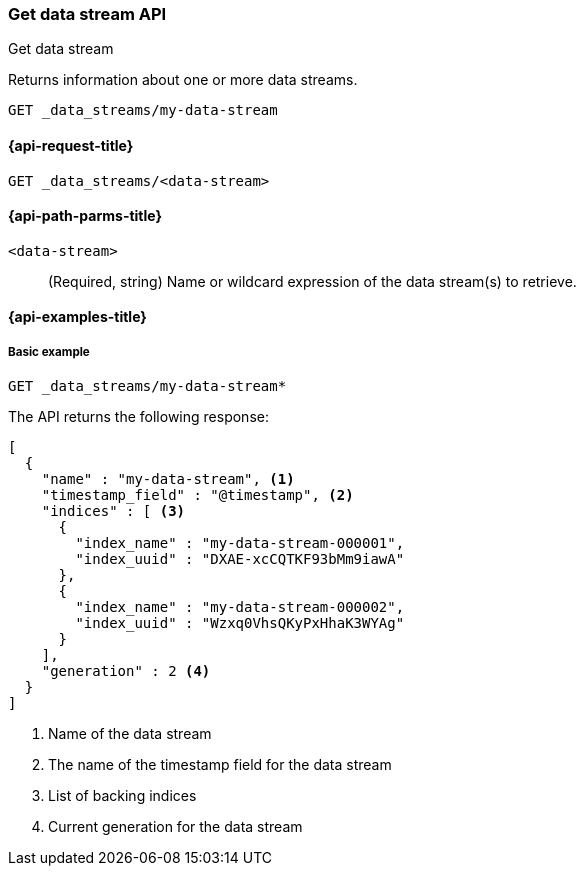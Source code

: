 [[indices-get-data-stream]]
=== Get data stream API
++++
<titleabbrev>Get data stream</titleabbrev>
++++

Returns information about one or more data streams.

////
[source,console]
-----------------------------------
PUT _index_template/template
{
  "index_patterns": ["my-data-stream*"],
  "template": {
    "mappings": {
      "properties": {
        "@timestamp": {
          "type": "date"
        }
      }
    }
  }
}

PUT /_data_stream/my-data-stream
{
  "timestamp_field" : "@timestamp"
}
-----------------------------------
// TESTSETUP
////

////
[source,console]
-----------------------------------
DELETE /_data_stream/my-data-stream
DELETE /_index_template/*
-----------------------------------
// TEARDOWN
////

[source,console]
--------------------------------------------------
GET _data_streams/my-data-stream
--------------------------------------------------
// TEST[skip_shard_failures]

[[get-data-stream-api-request]]
==== {api-request-title}

`GET _data_streams/<data-stream>`


[[get-data-stream-api-path-params]]
==== {api-path-parms-title}

`<data-stream>`::
+
--
(Required, string) Name or wildcard expression of the data stream(s) to
retrieve.
--

[[get-data-stream-api-example]]
==== {api-examples-title}

[[get-data-stream-basic-example]]
===== Basic example

[source,console]
--------------------------------------------------
GET _data_streams/my-data-stream*
--------------------------------------------------
// TEST[continued]
// TEST[skip_shard_failures]

The API returns the following response:

[source,console-result]
--------------------------------------------------
[
  {
    "name" : "my-data-stream", <1>
    "timestamp_field" : "@timestamp", <2>
    "indices" : [ <3>
      {
        "index_name" : "my-data-stream-000001",
        "index_uuid" : "DXAE-xcCQTKF93bMm9iawA"
      },
      {
        "index_name" : "my-data-stream-000002",
        "index_uuid" : "Wzxq0VhsQKyPxHhaK3WYAg"
      }
    ],
    "generation" : 2 <4>
  }
]
--------------------------------------------------
// TESTRESPONSE[skip:unable to assert responses with top level array]

<1> Name of the data stream
<2> The name of the timestamp field for the data stream
<3> List of backing indices
<4> Current generation for the data stream

